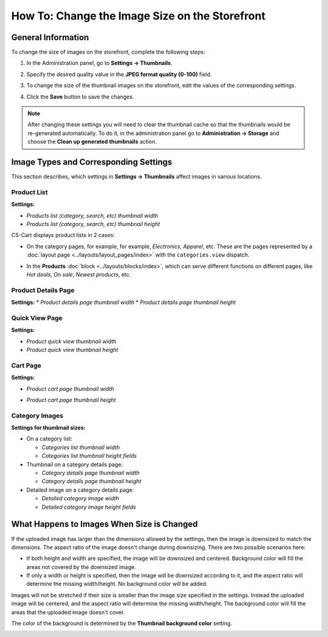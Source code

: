***********************************************
How To: Change the Image Size on the Storefront
***********************************************

===================
General Information
===================

To change the size of images on the storefront, complete the following steps:

1. In the Administration panel, go to **Settings → Thumbnails**.

   .. image:: img/change_image_size.png
        :align: center
        :alt: Fill in the fields in the Thumbnails settings to specify thumbnail size on various pages.

2. Specify the desired quality value in the **JPEG format quality (0-100)** field.

3. To change the size of the thumbnail images on the storefront, edit the values of the corresponding settings.

4. Click the **Save** button to save the changes.

.. note::

    After changing these settings you will need to clear the thumbnail cache so that the thumbnails would be re-generated automatically. To do it, in the administration panel go to **Administration → Storage** and choose the **Clean up generated thumbnails** action.

======================================
Image Types and Corresponding Settings
======================================

This section describes, which settings in **Settings → Thumbnails** affect images in various locations.

------------
Product List
------------

**Settings:**

* *Products list (category, search, etc) thumbnail width*

* *Products list (category, search, etc) thumbnail height*

CS-Cart displays product lists in 2 cases:

* On the category pages, for example, for example, *Electronics*, *Apparel*, etc. These are the pages represented by a :doc:`layout page <../layouts/layout_pages/index>` with the ``categories.view`` dispatch.

  .. image:: img/change_image_size_02.png
      :align: center
      :alt: Products lists thumbnails on the storefront.

* In the **Products** :doc:`block <../layouts/blocks/index>`, which can serve different functions on different pages, like *Hot deals*, *On sale*, *Newest products*, etc.

  .. image:: img/change_image_size_03.png
      :align: center
      :alt: Products lists thumbnails on the storefront.

--------------------
Product Details Page
--------------------

**Settings:**
* *Product details page thumbnail width*
* *Product details page thumbnail height*

.. image:: img/change_image_size_04.png
    :align: center
    :alt: Product details page thumbnails on the storefront.

---------------
Quick View Page
---------------

**Settings:**

* *Product quick view thumbnail width*

* *Product quick view thumbnail height*

.. image:: img/change_image_size_05.png
    :align: center
    :alt: Product quick view page thumbnails on the storefront.

---------
Cart Page
---------

**Settings:** 

* *Product cart page thumbnail width*

* *Product cart page thumbnail height*

  .. image:: img/change_image_size_06.png
      :align: center
      :alt: Cart page thumbnails on the storefront.

---------------
Category Images
---------------

**Settings for thumbnail sizes:**

* On a category list:

  * *Categories list thumbnail width*

  * *Categories list thumbnail height fields*

* Thumbnail on a category details page:

  * *Category details page thumbnail width*

  * *Category details page thumbnail height*

* Detailed image on a category details page:

  * *Detailed category image width*

  * *Detailed category image height fields*

.. image:: img/change_image_size_07.png
    :align: center
    :alt: Category lists thumbnails on the storefront.

===========================================
What Happens to Images When Size is Changed
===========================================

If the uploaded image has larger than the dimensions allowed by the settings, then the image is downsized to match the dimensions. The aspect ratio of the image doesn't change during downsizing. There are two possible scenarios here:

* If both height and width are specified, the image will be downsized and centered. Background color will fill the areas not covered by the downsized image.

* If only a width or height is specified, then the image will be downsized according to it, and the aspect ratio will determine the missing width/height. No background color will be added.

Images will not be stretched if their size is smaller than the image size specified in the settings. Instead the uploaded image will be centered, and the aspect ratio will determine the missing width/height. The background color will fill the areas that the uploaded image doesn't cover. 

The color of the background is determined by the **Thumbnail background color** setting.

.. image:: img/change_image_size_08.png
    :align: center
    :alt: Products list with only one size added.
